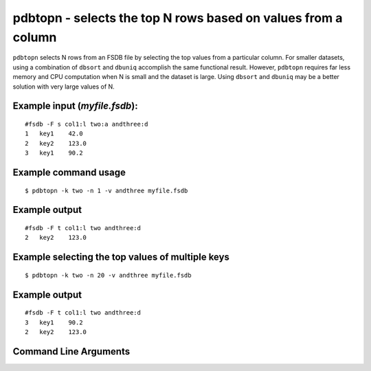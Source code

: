 pdbtopn - selects the top N rows based on values from a column
~~~~~~~~~~~~~~~~~~~~~~~~~~~~~~~~~~~~~~~~~~~~~~~~~~~~~~~~~~~~~~

``pdbtopn`` selects N rows from an FSDB file by selecting the top values
from a particular column. For smaller datasets, using a combination of
``dbsort`` and ``dbuniq`` accomplish the same functional result.
However, ``pdbtopn`` requires far less memory and CPU computation when N
is small and the dataset is large. Using ``dbsort`` and ``dbuniq`` may
be a better solution with very large values of N.

Example input (*myfile.fsdb*):
^^^^^^^^^^^^^^^^^^^^^^^^^^^^^^

::

   #fsdb -F s col1:l two:a andthree:d
   1   key1    42.0
   2   key2    123.0
   3   key1    90.2

Example command usage
^^^^^^^^^^^^^^^^^^^^^

::

   $ pdbtopn -k two -n 1 -v andthree myfile.fsdb

Example output
^^^^^^^^^^^^^^

::

   #fsdb -F t col1:l two andthree:d
   2   key2    123.0

Example selecting the top values of multiple keys
^^^^^^^^^^^^^^^^^^^^^^^^^^^^^^^^^^^^^^^^^^^^^^^^^

::

   $ pdbtopn -k two -n 20 -v andthree myfile.fsdb

.. _example-output-1:

Example output
^^^^^^^^^^^^^^

::

   #fsdb -F t col1:l two andthree:d
   3   key1    90.2
   2   key2    123.0


Command Line Arguments
^^^^^^^^^^^^^^^^^^^^^^

.. sphinx_argparse_cli::
   :module: pyfsdb.tools.pdbtopn
   :func: parse_args
   :hook:
   :prog: pdbtopn
